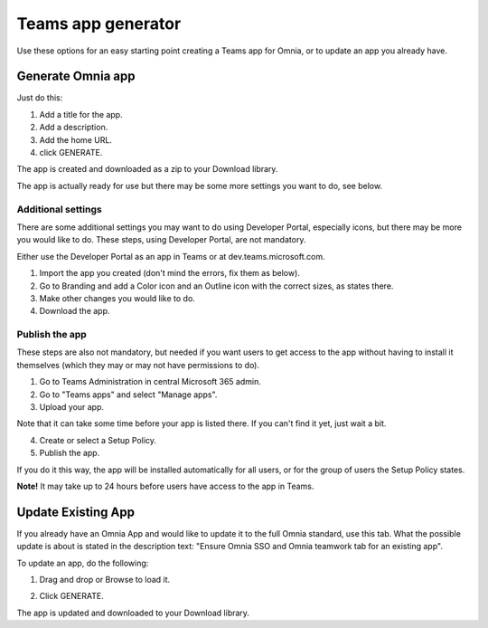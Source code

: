 Teams app generator
=====================================

Use these options for an easy starting point creating a Teams app for Omnia, or to update an app you already have.

.. image:: teams-app-generator-v7.png

Generate Omnia app
**********************
Just do this:

1. Add a title for the app.
2. Add a description.
3. Add the home URL.
4. click GENERATE.

The app is created and downloaded as a zip to your Download library.

The app is actually ready for use but there may be some more settings you want to do, see below.

Additional settings
--------------------
There are some additional settings you may want to do using Developer Portal, especially icons, but there may be more you would like to do. These steps, using Developer Portal, are not mandatory.

Either use the Developer Portal as an app in Teams or at dev.teams.microsoft.com.

1. Import the app you created (don't mind the errors, fix them as below).
2. Go to Branding and add a Color icon and an Outline icon with the correct sizes, as states there.
3. Make other changes you would like to do.
4. Download the app.

Publish the app
----------------
These steps are also not mandatory, but needed if you want users to get access to the app without having to install it themselves (which they may or may not have permissions to do).

1. Go to Teams Administration in central Microsoft 365 admin.
2. Go to "Teams apps" and select "Manage apps".
3. Upload your app.

Note that it can take some time before your app is listed there. If you can't find it yet, just wait a bit.

4. Create or select a Setup Policy.
5. Publish the app.

If you do it this way, the app will be installed automatically for all users, or for the group of users the Setup Policy states. 

**Note!** It may take up to 24 hours before users have access to the app in Teams.

Update Existing App
***********************
If you already have an Omnia App and would like to update it to the full Omnia standard, use this tab. What the possible update is about is stated in the description text: "Ensure Omnia SSO and Omnia teamwork tab for an existing app".

To update an app, do the following:

1. Drag and drop or Browse to load it.

.. image:: teams-app-generator-update-v7.png

2. Click GENERATE.

The app is updated and downloaded to your Download library.

